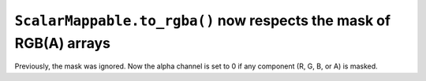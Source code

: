``ScalarMappable.to_rgba()`` now respects the mask of RGB(A) arrays
~~~~~~~~~~~~~~~~~~~~~~~~~~~~~~~~~~~~~~~~~~~~~~~~~~~~~~~~~~~~~~~~~~~
Previously, the mask was ignored. Now the alpha channel is set to 0 if any
component (R, G, B, or A) is masked.
